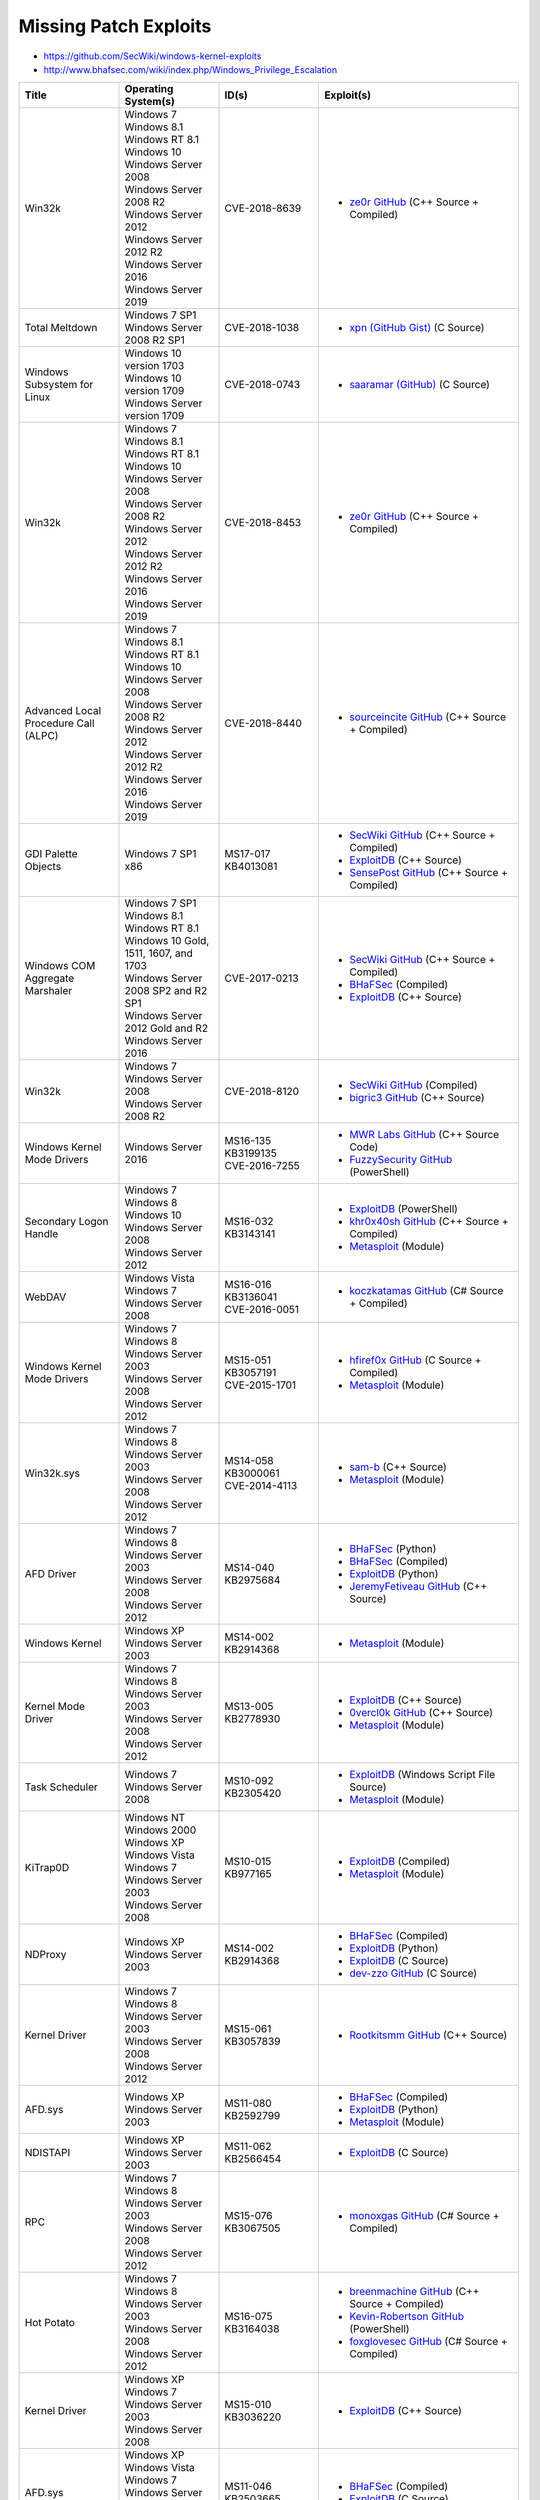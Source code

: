 ######################
Missing Patch Exploits
######################

* https://github.com/SecWiki/windows-kernel-exploits
* http://www.bhafsec.com/wiki/index.php/Windows_Privilege_Escalation

.. list-table::
    :header-rows: 1
    :widths: 20 20 20 40

    * - Title
      - Operating System(s)
      - ID(s)
      - Exploit(s)
    * - Win32k
      - | Windows 7
        | Windows 8.1
        | Windows RT 8.1
        | Windows 10
        | Windows Server 2008
        | Windows Server 2008 R2
        | Windows Server 2012
        | Windows Server 2012 R2
        | Windows Server 2016
        | Windows Server 2019
      - | CVE-2018-8639
      - * `ze0r GitHub <https://github.com/ze0r/CVE-2018-8639-exp>`__ (C++ Source + Compiled)
    * - Total Meltdown
      - | Windows 7 SP1
        | Windows Server 2008 R2 SP1
      - | CVE-2018-1038
      - * `xpn (GitHub Gist) <https://gist.github.com/xpn/3792ec34d712425a5c47caf5677de5fe>`__ (C Source)
    * - Windows Subsystem for Linux
      - | Windows 10 version 1703
        | Windows 10 version 1709
        | Windows Server version 1709
      - | CVE-2018-0743
      - * `saaramar (GitHub) <https://github.com/saaramar/execve_exploit>`__ (C Source)
    * - Win32k
      - | Windows 7
        | Windows 8.1
        | Windows RT 8.1
        | Windows 10
        | Windows Server 2008
        | Windows Server 2008 R2
        | Windows Server 2012
        | Windows Server 2012 R2
        | Windows Server 2016
        | Windows Server 2019
      - | CVE-2018-8453
      - * `ze0r GitHub <https://github.com/ze0r/cve-2018-8453-exp>`__ (C++ Source + Compiled)
    * - Advanced Local Procedure Call (ALPC)
      - | Windows 7
        | Windows 8.1
        | Windows RT 8.1
        | Windows 10
        | Windows Server 2008
        | Windows Server 2008 R2
        | Windows Server 2012
        | Windows Server 2012 R2
        | Windows Server 2016
        | Windows Server 2019
      - | CVE-2018-8440
      - * `sourceincite GitHub <https://github.com/sourceincite/CVE-2018-8440>`__ (C++ Source + Compiled)
    * - GDI Palette Objects
      - | Windows 7 SP1 x86
      - | MS17-017
        | KB4013081
      - * `SecWiki GitHub <https://github.com/SecWiki/windows-kernel-exploits/tree/master/MS17-017>`__ (C++ Source + Compiled)
        * `ExploitDB <https://www.exploit-db.com/exploits/42432>`__ (C++ Source)
        * `SensePost GitHub <https://github.com/sensepost/gdi-palettes-exp/tree/master/MS17-017_PAL>`__ (C++ Source + Compiled)
    * - Windows COM Aggregate Marshaler
      - | Windows 7 SP1
        | Windows 8.1
        | Windows RT 8.1
        | Windows 10 Gold, 1511, 1607, and 1703
        | Windows Server 2008 SP2 and R2 SP1
        | Windows Server 2012 Gold and R2
        | Windows Server 2016
      - | CVE-2017-0213
      - * `SecWiki GitHub <https://github.com/SecWiki/windows-kernel-exploits/tree/master/CVE-2017-0213>`__ (C++ Source + Compiled)
        * `BHaFSec <http://bhafsec.com/files/windows/CVE-2017-0213.zip>`__ (Compiled)
        * `ExploitDB <https://www.exploit-db.com/exploits/42020>`__ (C++ Source)
    * - Win32k
      - | Windows 7
        | Windows Server 2008
        | Windows Server 2008 R2
      - | CVE-2018-8120
      - * `SecWiki GitHub <https://github.com/SecWiki/windows-kernel-exploits/tree/master/CVE-2018-8120>`__ (Compiled)
        * `bigric3 GitHub <https://github.com/bigric3/cve-2018-8120>`__ (C++ Source)
    * - Windows Kernel Mode Drivers
      - Windows Server 2016
      - | MS16-135
        | KB3199135
        | CVE-2016-7255
      - * `MWR Labs GitHub <https://github.com/mwrlabs/CVE-2016-7255>`__ (C++ Source Code)
        * `FuzzySecurity GitHub <https://github.com/FuzzySecurity/PSKernel-Primitives/blob/master/Sample-Exploits/MS16-135/MS16-135.ps1>`__ (PowerShell)
    * - Secondary Logon Handle
      - | Windows 7
        | Windows 8
        | Windows 10
        | Windows Server 2008
        | Windows Server 2012
      - | MS16-032
        | KB3143141
      - * `ExploitDB <https://www.exploit-db.com/exploits/39719/>`__ (PowerShell)
        * `khr0x40sh GitHub <https://github.com/khr0x40sh/ms16-032>`__ (C++ Source + Compiled)
        * `Metasploit <https://www.rapid7.com/db/modules/exploit/windows/local/ms16_032_secondary_logon_handle_privesc>`__ (Module)
    * - WebDAV
      - | Windows Vista
        | Windows 7
        | Windows Server 2008
      - | MS16-016
        | KB3136041
        | CVE-2016-0051
      - * `koczkatamas GitHub <https://github.com/koczkatamas/CVE-2016-0051>`__ (C# Source + Compiled)
    * - Windows Kernel Mode Drivers
      - | Windows 7
        | Windows 8
        | Windows Server 2003
        | Windows Server 2008
        | Windows Server 2012
      - | MS15-051
        | KB3057191
        | CVE-2015-1701
      - * `hfiref0x GitHub <https://github.com/hfiref0x/CVE-2015-1701>`__ (C Source + Compiled)
        * `Metasploit <https://www.rapid7.com/db/modules/exploit/windows/local/ms15_051_client_copy_image>`__ (Module)
    * - Win32k.sys
      - | Windows 7
        | Windows 8
        | Windows Server 2003
        | Windows Server 2008
        | Windows Server 2012
      - | MS14-058
        | KB3000061
        | CVE-2014-4113
      - * `sam-b <https://github.com/sam-b/CVE-2014-4113>`__ (C++ Source)
        * `Metasploit <https://www.rapid7.com/db/modules/exploit/windows/local/ms14_058_track_popup_menu>`__ (Module)
    * - AFD Driver
      - | Windows 7
        | Windows 8
        | Windows Server 2003
        | Windows Server 2008
        | Windows Server 2012
      - | MS14-040
        | KB2975684
      - * `BHaFSec <http://www.bhafsec.com/files/windows/MS14-40-x32.py>`__ (Python)
        * `BHaFSec <http://bhafsec.com/files/windows/MS14-40-x32.exe>`__ (Compiled)
        * `ExploitDB <https://www.exploit-db.com/exploits/39446>`__ (Python)
        * `JeremyFetiveau GitHub <https://github.com/JeremyFetiveau/Exploits/blob/master/MS14-040.cpp>`__ (C++ Source)
    * - Windows Kernel
      - | Windows XP
        | Windows Server 2003
      - | MS14-002
        | KB2914368
      - * `Metasploit <https://www.rapid7.com/db/modules/exploit/windows/local/ms_ndproxy>`__ (Module)
    * - Kernel Mode Driver
      - | Windows 7
        | Windows 8
        | Windows Server 2003
        | Windows Server 2008
        | Windows Server 2012
      - | MS13-005
        | KB2778930
      - * `ExploitDB <https://www.exploit-db.com/exploits/24485>`__ (C++ Source)
        * `0vercl0k GitHub <https://github.com/0vercl0k/stuffz/blob/master/ms13-005-funz-poc.cpp>`__ (C++ Source)
        * `Metasploit <https://www.rapid7.com/db/modules/exploit/windows/local/ms13_005_hwnd_broadcast>`__ (Module)
    * - Task Scheduler
      - | Windows 7
        | Windows Server 2008
      - | MS10-092
        | KB2305420
      - * `ExploitDB <https://www.exploit-db.com/exploits/15589>`__ (Windows Script File Source)
        * `Metasploit <https://www.rapid7.com/db/modules/exploit/windows/local/ms10_092_schelevator>`__ (Module)
    * - KiTrap0D
      - | Windows NT
        | Windows 2000
        | Windows XP
        | Windows Vista
        | Windows 7
        | Windows Server 2003
        | Windows Server 2008
      - | MS10-015
        | KB977165
      - * `ExploitDB <https://www.exploit-db.com/exploits/11199>`__ (Compiled)
        * `Metasploit <https://www.rapid7.com/db/modules/exploit/windows/local/ms10_015_kitrap0d>`__ (Module)
    * - NDProxy
      - | Windows XP
        | Windows Server 2003
      - | MS14-002
        | KB2914368
      - * `BHaFSec <http://bhafsec.com/files/windows/MS14-002.exe>`__ (Compiled)
        * `ExploitDB <https://www.exploit-db.com/exploits/30014>`__ (Python)
        * `ExploitDB <https://www.exploit-db.com/exploits/37732>`__ (C Source)
        * `dev-zzo GitHub <https://github.com/dev-zzo/exploits-nt-privesc/blob/master/MS14-002/MS14-002.c>`__ (C Source)
    * - Kernel Driver
      - | Windows 7
        | Windows 8
        | Windows Server 2003
        | Windows Server 2008
        | Windows Server 2012
      - | MS15-061
        | KB3057839
      - * `Rootkitsmm GitHub <https://github.com/Rootkitsmm/MS15-061>`__ (C++ Source)
    * - AFD.sys
      - | Windows XP
        | Windows Server 2003
      - | MS11-080
        | KB2592799
      - * `BHaFSec <http://bhafsec.com/files/windows/ms110-080.exe>`__ (Compiled)
        * `ExploitDB <https://www.exploit-db.com/exploits/18176>`__ (Python)
        * `Metasploit <https://www.rapid7.com/db/modules/exploit/windows/local/ms11_080_afdjoinleaf>`__ (Module)
    * - NDISTAPI
      - | Windows XP
        | Windows Server 2003
      - | MS11-062
        | KB2566454
      - * `ExploitDB <https://www.exploit-db.com/exploits/40627>`__ (C Source)
    * - RPC
      - | Windows 7
        | Windows 8
        | Windows Server 2003
        | Windows Server 2008
        | Windows Server 2012
      - | MS15-076
        | KB3067505
      - * `monoxgas GitHub <https://github.com/monoxgas/Trebuchet>`__ (C# Source + Compiled)
    * - Hot Potato
      - | Windows 7
        | Windows 8
        | Windows Server 2003
        | Windows Server 2008
        | Windows Server 2012
      - | MS16-075
        | KB3164038
      - * `breenmachine GitHub <https://github.com/breenmachine/RottenPotatoNG>`__ (C++ Source + Compiled)
        * `Kevin-Robertson GitHub <https://github.com/Kevin-Robertson/Tater>`__ (PowerShell)
        * `foxglovesec GitHub <https://github.com/foxglovesec/RottenPotato>`__ (C# Source + Compiled)
    * - Kernel Driver
      - | Windows XP
        | Windows 7
        | Windows Server 2003
        | Windows Server 2008
      - | MS15-010
        | KB3036220
      - * `ExploitDB <https://www.exploit-db.com/exploits/37098>`__ (C++ Source)
    * - AFD.sys
      - | Windows XP
        | Windows Vista
        | Windows 7
        | Windows Server 2003
        | Windows Server 2008
      - | MS11-046
        | KB2503665
      - * `BHaFSec <http://bhafsec.com/files/windows/ms11-046.exe>`__ (Compiled)
        * `ExploitDB <https://www.exploit-db.com/exploits/40564>`__ (C Source)
